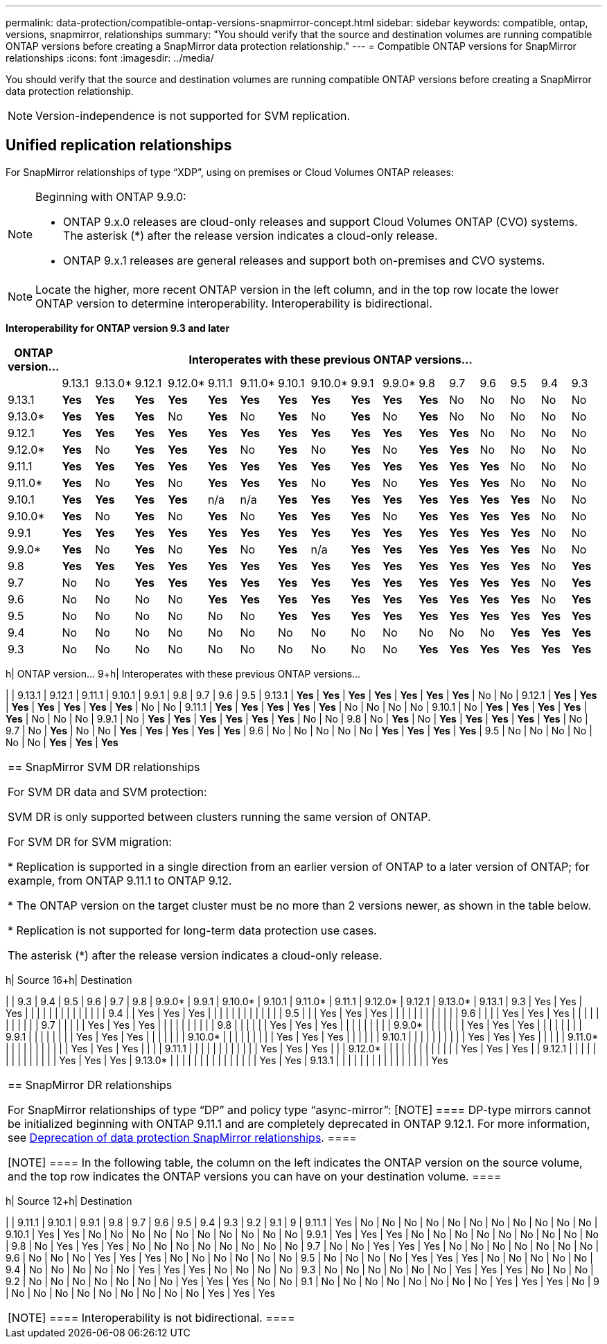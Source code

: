 ---
permalink: data-protection/compatible-ontap-versions-snapmirror-concept.html
sidebar: sidebar
keywords: compatible, ontap, versions, snapmirror, relationships
summary: "You should verify that the source and destination volumes are running compatible ONTAP versions before creating a SnapMirror data protection relationship."
---
= Compatible ONTAP versions for SnapMirror relationships
:icons: font
:imagesdir: ../media/

[.lead]
You should verify that the source and destination volumes are running compatible ONTAP versions before creating a SnapMirror data protection relationship.

[NOTE]
====
Version-independence is not supported for SVM replication.
====

== Unified replication relationships

For SnapMirror relationships of type "`XDP`", using on premises or Cloud Volumes ONTAP releases:

[NOTE]
====
Beginning with ONTAP 9.9.0:

* ONTAP 9.x.0 releases are cloud-only releases and support Cloud Volumes ONTAP (CVO) systems. The asterisk (*) after the release version indicates a cloud-only release.
* ONTAP 9.x.1 releases are general releases and support both on-premises and CVO systems.

====

[NOTE]
====
Locate the higher, more recent ONTAP version in the left column, and in the top row locate the lower ONTAP version to determine interoperability. Interoperability is bidirectional.
====

*Interoperability for ONTAP version 9.3 and later*


|===																																							
																																							
h|	ONTAP version…	16+h|	Interoperates with these previous ONTAP versions…																																				
																																							
|		|	9.13.1	|	9.13.0*	|	9.12.1	|	9.12.0*	|	9.11.1	|	9.11.0*	|	9.10.1	|	9.10.0*	|	9.9.1	|	9.9.0*	|	9.8	|	9.7	|	9.6	|	9.5	|	9.4	|	9.3						
|	9.13.1	|	*Yes*	|	*Yes*	|	*Yes*	|	*Yes*	|	*Yes*	|	*Yes*	|	*Yes*	|	*Yes*	|	*Yes*	|	*Yes*	|	*Yes*	|	No	|	No	|	No	|	No	|	No						
|	9.13.0*	|	*Yes*	|	*Yes*	|	*Yes*	|	No	|	*Yes*	|	No	|	*Yes*	|	No	|	*Yes*	|	No	|	*Yes*	|	No	|	No	|	No	|	No	|	No						
|	9.12.1	|	*Yes*	|	*Yes*	|	*Yes*	|	*Yes*	|	*Yes*	|	*Yes*	|	*Yes*	|	*Yes*	|	*Yes*	|	*Yes*	|	*Yes*	|	*Yes*	|	No	|	No	|	No	|	No						
|	9.12.0*	|	*Yes*	|	No	|	*Yes*	|	*Yes*	|	*Yes*	|	No	|	*Yes*	|	No	|	*Yes*	|	No	|	*Yes*	|	*Yes*	|	No	|	No	|	No	|	No						
|	9.11.1	|	*Yes*	|	*Yes*	|	*Yes*	|	*Yes*	|	*Yes*	|	*Yes*	|	*Yes*	|	*Yes*	|	*Yes*	|	*Yes*	|	*Yes*	|	*Yes*	|	*Yes*	|	No	|	No	|	No						
|	9.11.0*	|	*Yes*	|	No	|	*Yes*	|	No	|	*Yes*	|	*Yes*	|	*Yes*	|	No	|	*Yes*	|	No	|	*Yes*	|	*Yes*	|	*Yes*	|	No	|	No	|	No						
|	9.10.1	|	*Yes*	|	*Yes*	|	*Yes*	|	*Yes*	|	n/a	|	n/a	|	*Yes*	|	*Yes*	|	*Yes*	|	*Yes*	|	*Yes*	|	*Yes*	|	*Yes*	|	*Yes*	|	No	|	No						
|	9.10.0*	|	*Yes*	|	No	|	*Yes*	|	No	|	*Yes*	|	No	|	*Yes*	|	*Yes*	|	*Yes*	|	No	|	*Yes*	|	*Yes*	|	*Yes*	|	*Yes*	|	No	|	No						
|	9.9.1	|	*Yes*	|	*Yes*	|	*Yes*	|	*Yes*	|	*Yes*	|	*Yes*	|	*Yes*	|	*Yes*	|	*Yes*	|	*Yes*	|	*Yes*	|	*Yes*	|	*Yes*	|	*Yes*	|	No	|	No						
|	9.9.0*	|	*Yes*	|	No	|	*Yes*	|	No	|	*Yes*	|	No	|	*Yes*	|	n/a	|	*Yes*	|	*Yes*	|	*Yes*	|	*Yes*	|	*Yes*	|	*Yes*	|	No	|	No						
|	9.8	|	*Yes*	|	*Yes*	|	*Yes*	|	*Yes*	|	*Yes*	|	*Yes*	|	*Yes*	|	*Yes*	|	*Yes*	|	*Yes*	|	*Yes*	|	*Yes*	|	*Yes*	|	*Yes*	|	No	|	*Yes*						
|	9.7	|	No	|	No	|	*Yes*	|	*Yes*	|	*Yes*	|	*Yes*	|	*Yes*	|	*Yes*	|	*Yes*	|	*Yes*	|	*Yes*	|	*Yes*	|	*Yes*	|	*Yes*	|	No	|	*Yes*						
|	9.6	|	No	|	No	|	No	|	No	|	*Yes*	|	*Yes*	|	*Yes*	|	*Yes*	|	*Yes*	|	*Yes*	|	*Yes*	|	*Yes*	|	*Yes*	|	*Yes*	|	No	|	*Yes*						
|	9.5	|	No	|	No	|	No	|	No	|	No	|	No	|	*Yes*	|	*Yes*	|	*Yes*	|	*Yes*	|	*Yes*	|	*Yes*	|	*Yes*	|	*Yes*	|	*Yes*	|	*Yes*						
|	9.4	|	No	|	No	|	No	|	No	|	No	|	No	|	No	|	No	|	No	|	No	|	No	|	No	|	No	|	*Yes*	|	*Yes*	|	*Yes*						
|	9.3	|	No	|	No	|	No	|	No	|	No	|	No	|	No	|	No	|	No	|	No	|	*Yes*	|	*Yes*	|	*Yes*	|	*Yes*	|	*Yes*	|	*Yes*						
|==																																							
																																						


== SnapMirror Synchronous relationships

[NOTE]
====
SnapMirror Synchronous is not supported for ONTAP cloud instances.
====

|===																				
																				
h|	ONTAP version…	9+h|			Interoperates with these previous ONTAP versions…															
																				
|		|	9.13.1	|	9.12.1	|	9.11.1	|	9.10.1	|	9.9.1	|	9.8	|	9.7	|	9.6	|	9.5	
|	9.13.1	|	*Yes*	|	*Yes*	|	*Yes*	|	*Yes*	|	*Yes*	|	*Yes*	|	*Yes*	|	No	|	No	
|	9.12.1	|	*Yes*	|	*Yes*	|	*Yes*	|	*Yes*	|	*Yes*	|	*Yes*	|	*Yes*	|	No	|	No	
|	9.11.1	|	*Yes*	|	*Yes*	|	*Yes*	|	*Yes*	|	*Yes*	|	No	|	No	|	No	|	No	
|	9.10.1	|	No	|	*Yes*	|	*Yes*	|	*Yes*	|	*Yes*	|	*Yes*	|	No	|	No	|	No	
|	9.9.1	|	No	|	*Yes*	|	*Yes*	|	*Yes*	|	*Yes*	|	*Yes*	|	*Yes*	|	No	|	No	
|	9.8	|	No	|	*Yes*	|	No	|	*Yes*	|	*Yes*	|	*Yes*	|	*Yes*	|	*Yes*	|	No	
|	9.7	|	No	|	*Yes*	|	No	|	No	|	*Yes*	|	*Yes*	|	*Yes*	|	*Yes*	|	*Yes*	
|	9.6	|	No	|	No	|	No	|	No	|	No	|	*Yes*	|	*Yes*	|	*Yes*	|	*Yes*	
|	9.5	|	No	|	No	|	No	|	No	|	No	|	No	|	*Yes*	|	*Yes*	|	*Yes*	
|===																				


== SnapMirror SVM DR relationships

For SVM DR data and SVM protection:

SVM DR is only supported between clusters running the same version of ONTAP.

For SVM DR for SVM migration:

* Replication is supported in a single direction from an earlier version of ONTAP to a later version of ONTAP; for example, from ONTAP 9.11.1 to ONTAP 9.12.

* The ONTAP version on the target cluster must be no more than 2 versions newer, as shown in the table below.

* Replication is not supported for long-term data protection use cases.

The asterisk (*) after the release version indicates a cloud-only release.

|===

h|	Source	16+h|	Destination																														
																																	
|		|	9.3	|	9.4	|	9.5	|	9.6	|	9.7	|	9.8	|	9.9.0*	|	9.9.1	|	9.10.0*	|	9.10.1	|	9.11.0*	|	9.11.1	|	9.12.0*	|	9.12.1	|	9.13.0*	|	9.13.1
|	9.3	|	Yes	|	Yes	|	Yes	|		|		|		|		|		|		|		|		|		|		|		|		|	
|	9.4	|		|	Yes	|	Yes	|	Yes	|		|		|		|		|		|		|		|		|		|		|		|	
|	9.5	|		|		|	Yes	|	Yes	|	Yes	|		|		|		|		|		|		|		|		|		|		|	
|	9.6	|		|		|		|	Yes	|	Yes	|	Yes	|		|		|		|		|		|		|		|		|		|	
|	9.7	|		|		|		|		|	Yes	|	Yes	|	Yes	|		|		|		|		|		|		|		|		|	
|	9.8	|		|		|		|		|		|	Yes	|	Yes	|	Yes	|		|		|		|		|		|		|		|	
|	9.9.0*	|		|		|		|		|		|		|	Yes	|	Yes	|	Yes	|		|		|		|		|		|		|	
|	9.9.1	|		|		|		|		|		|		|		|	Yes	|	Yes	|	Yes	|		|		|		|		|		|	
|	9.10.0*	|		|		|		|		|		|		|		|		|	Yes	|	Yes	|	Yes	|		|		|		|		|	
|	9.10.1	|		|		|		|		|		|		|		|		|		|	Yes	|	Yes	|	Yes	|		|		|		|	
|	9.11.0*	|		|		|		|		|		|		|		|		|		|		|	Yes	|	Yes	|	Yes	|		|		|	
|	9.11.1	|		|		|		|		|		|		|		|		|		|		|		|	Yes	|	Yes	|	Yes	|		|	
|	9.12.0*	|		|		|		|		|		|		|		|		|		|		|		|		|	Yes	|	Yes	|	Yes	|	
|	9.12.1	|		|		|		|		|		|		|		|		|		|		|		|		|		|	Yes	|	Yes	|	Yes
|	9.13.0*	|		|		|		|		|		|		|		|		|		|		|		|		|		|		|	Yes	|	Yes
|	9.13.1	|		|		|		|		|		|		|		|		|		|		|		|		|		|		|		|	Yes
|===

== SnapMirror DR relationships

For SnapMirror relationships of type "`DP`" and policy type "`async-mirror`":
[NOTE]
====
DP-type mirrors cannot be initialized beginning with ONTAP 9.11.1 and are completely deprecated in ONTAP 9.12.1. For more information, see link:https://mysupport.netapp.com/info/communications/ECMLP2880221.html[Deprecation of data protection SnapMirror relationships^].
====

[NOTE]
====
In the following table, the column on the left indicates the ONTAP version on the source volume, and the top row indicates the ONTAP versions you can have on your destination volume.
====

|===																									
																									
h|	Source	12+h|	Destination																						
																									
|		|	9.11.1	|	9.10.1	|	9.9.1	|	9.8	|	9.7	|	9.6	|	9.5	|	9.4	|	9.3	|	9.2	|	9.1	|	9
|	9.11.1	|	Yes	|	No	|	No	|	No	|	No	|	No	|	No	|	No	|	No	|	No	|	No	|	No
|	9.10.1	|	Yes	|	Yes	|	No	|	No	|	No	|	No	|	No	|	No	|	No	|	No	|	No	|	No
|	9.9.1	|	Yes	|	Yes	|	Yes	|	No	|	No	|	No	|	No	|	No	|	No	|	No	|	No	|	No
|	9.8	|	No	|	Yes	|	Yes	|	Yes	|	No	|	No	|	No	|	No	|	No	|	No	|	No	|	No
|	9.7	|	No	|	No	|	Yes	|	Yes	|	Yes	|	No	|	No	|	No	|	No	|	No	|	No	|	No
|	9.6	|	No	|	No	|	No	|	Yes	|	Yes	|	Yes	|	No	|	No	|	No	|	No	|	No	|	No
|	9.5	|	No	|	No	|	No	|	No	|	Yes	|	Yes	|	Yes	|	No	|	No	|	No	|	No	|	No
|	9.4	|	No	|	No	|	No	|	No	|	No	|	Yes	|	Yes	|	Yes	|	No	|	No	|	No	|	No
|	9.3	|	No	|	No	|	No	|	No	|	No	|	No	|	Yes	|	Yes	|	Yes	|	No	|	No	|	No
|	9.2	|	No	|	No	|	No	|	No	|	No	|	No	|	No	|	Yes	|	Yes	|	Yes	|	No	|	No
|	9.1	|	No	|	No	|	No	|	No	|	No	|	No	|	No	|	No	|	Yes	|	Yes	|	Yes	|	No
|	9	|	No	|	No	|	No	|	No	|	No	|	No	|	No	|	No	|	No	|	Yes	|	Yes	|	Yes
|===																									
																																
[NOTE]
====
Interoperability is not bidirectional.
====


// 2023-May-25, issue #939
// 2023-Apr-18, issue# 882
// 2023-Apr-17, ONTAPDOC-1006
// 2023-Mar-17, issue# 851
// 2022-Dec-1. issue# 724
// 2022-Nov-29, issue# 716
// 2022-Oct-5, update for 9.12.1
// 2021-11-1, add ONTAP 9.10.1 to table
// 2021-11-10, NetApp docs issue #233
// 2022-1-23. remove FSx references
// 2022-2-10, update Unified replication table for 9.11.0
// 2022-3-31, update DP and Unified replication table for 9.11.1
// 2022-5-3, add note about DP relationship deprecation in DP table
// 2022-7-26, update XDP table for 9.12.0
// 2022-8-1. update DP table and move to end of topic
// 2022-8-3, update with feedback from BURT 1493724
